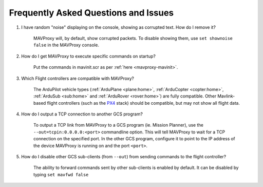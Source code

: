 =====================================
Frequently Asked Questions and Issues
=====================================

#. I have random "noise" displaying on the console, showing as corrupted text. How do I remove it?

    MAVProxy will, by default, show corrupted packets. To disable showing them, use ``set shownoise false`` in the MAVProxy console.



#. How do I get MAVProxy to execute specific commands on startup?

    Put the commands in mavinit.scr as per :ref:`here <mavproxy-mavinit>`.


#. Which Flight controllers are compatible with MAVProxy?

    The ArduPilot vehicle types (:ref:`ArduPlane <plane:home>`, :ref:`ArduCopter <copter:home>`, :ref:`ArduSub <sub:home>` and :ref:`ArduRover <rover:home>`) are fully compatible. Other Mavlink-based flight controllers (such as the `PX4 <https://px4.io/>`_ stack) should be compatible, but may not show all flight data.


#. How do I output a TCP connection to another GCS program?

    To output a TCP link from MAVProxy to a GCS program (ie. Mission Planner), use the ``--out=tcpin:0.0.0.0:<port>`` commandline option. This will tell MAVProxy to wait for a TCP connection on the specified port. In the other GCS program, configure it to point to the IP address of the device MAVProxy is running on and the port ``<port>``.
    
#. How do I disable other GCS sub-clients (from ``--out``) from sending commands to the flight controller?

    The ability to forward commands sent by other sub-clients is enabled by default. It can be disabled by typing ``set mavfwd false``
    
